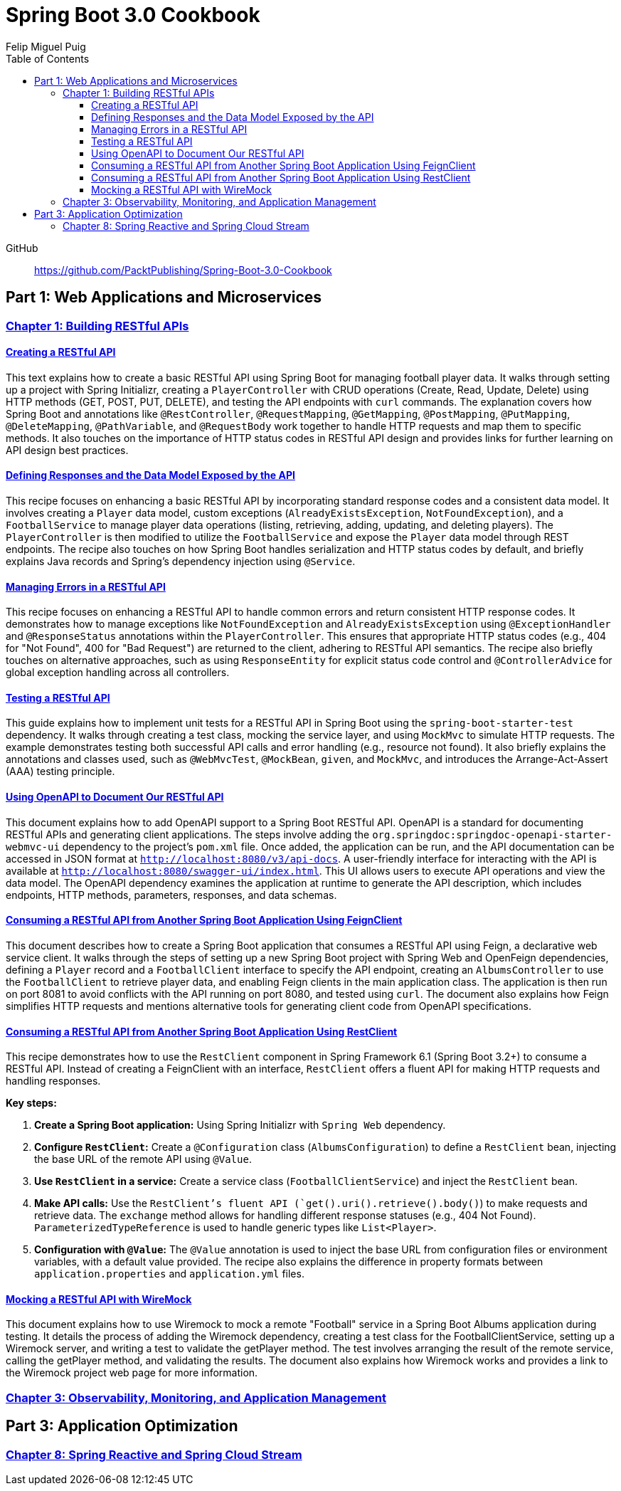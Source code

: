 = **Spring Boot 3.0 Cookbook**
:source-highlighter: coderay
:icons: font
:toc: left
:toclevels: 4
Felip Miguel Puig

====
GitHub::
https://github.com/PacktPublishing/Spring-Boot-3.0-Cookbook
====

== Part 1: Web Applications and Microservices

=== link:restful.html[Chapter 1: Building RESTful APIs]


==== link:restful.html#_creating_a_restful_api[Creating a RESTful API]

This text explains how to create a basic RESTful API using Spring Boot for managing football player data. It walks through setting up a project with Spring Initializr, creating a `PlayerController` with CRUD operations (Create, Read, Update, Delete) using HTTP methods (GET, POST, PUT, DELETE), and testing the API endpoints with `curl` commands. The explanation covers how Spring Boot and annotations like `@RestController`, `@RequestMapping`, `@GetMapping`, `@PostMapping`, `@PutMapping`, `@DeleteMapping`, `@PathVariable`, and `@RequestBody` work together to handle HTTP requests and map them to specific methods. It also touches on the importance of HTTP status codes in RESTful API design and provides links for further learning on API design best practices.


==== link:restful.html#_defining_responses_and_the_data_model_exposed_by_the_api[Defining Responses and the Data Model Exposed by the API]

This recipe focuses on enhancing a basic RESTful API by incorporating standard response codes and a consistent data model. It involves creating a `Player` data model, custom exceptions (`AlreadyExistsException`, `NotFoundException`), and a `FootballService` to manage player data operations (listing, retrieving, adding, updating, and deleting players). The `PlayerController` is then modified to utilize the `FootballService` and expose the `Player` data model through REST endpoints. The recipe also touches on how Spring Boot handles serialization and HTTP status codes by default, and briefly explains Java records and Spring's dependency injection using `@Service`.


==== link:restful.html#_managing_errors_in_a_restful_api[Managing Errors in a RESTful API]

This recipe focuses on enhancing a RESTful API to handle common errors and return consistent HTTP response codes. It demonstrates how to manage exceptions like `NotFoundException` and `AlreadyExistsException` using `@ExceptionHandler` and `@ResponseStatus` annotations within the `PlayerController`. This ensures that appropriate HTTP status codes (e.g., 404 for "Not Found", 400 for "Bad Request") are returned to the client, adhering to RESTful API semantics. The recipe also briefly touches on alternative approaches, such as using `ResponseEntity` for explicit status code control and `@ControllerAdvice` for global exception handling across all controllers.

==== link:restful.html#_testing_a_restful_api[Testing a RESTful API]

This guide explains how to implement unit tests for a RESTful API in Spring Boot using the `spring-boot-starter-test` dependency. It walks through creating a test class, mocking the service layer, and using `MockMvc` to simulate HTTP requests. The example demonstrates testing both successful API calls and error handling (e.g., resource not found). It also briefly explains the annotations and classes used, such as `@WebMvcTest`, `@MockBean`, `given`, and `MockMvc`, and introduces the Arrange-Act-Assert (AAA) testing principle.

==== link:restful.html#_using_openapi_to_document_our_restful_api[Using OpenAPI to Document Our RESTful API]

This document explains how to add OpenAPI support to a Spring Boot RESTful API. OpenAPI is a standard for documenting RESTful APIs and generating client applications. The steps involve adding the `org.springdoc:springdoc-openapi-starter-webmvc-ui` dependency to the project's `pom.xml` file. Once added, the application can be run, and the API documentation can be accessed in JSON format at `http://localhost:8080/v3/api-docs`. A user-friendly interface for interacting with the API is available at `http://localhost:8080/swagger-ui/index.html`. This UI allows users to execute API operations and view the data model. The OpenAPI dependency examines the application at runtime to generate the API description, which includes endpoints, HTTP methods, parameters, responses, and data schemas.

==== link:restful.html#_consuming_a_restful_api_from_another_spring_boot_application_using_feignclient[Consuming a RESTful API from Another Spring Boot Application Using FeignClient]

This document describes how to create a Spring Boot application that consumes a RESTful API using Feign, a declarative web service client. It walks through the steps of setting up a new Spring Boot project with Spring Web and OpenFeign dependencies, defining a `Player` record and a `FootballClient` interface to specify the API endpoint, creating an `AlbumsController` to use the `FootballClient` to retrieve player data, and enabling Feign clients in the main application class. The application is then run on port 8081 to avoid conflicts with the API running on port 8080, and tested using `curl`. The document also explains how Feign simplifies HTTP requests and mentions alternative tools for generating client code from OpenAPI specifications.


==== link:restful.html#_consuming_a_restful_api_from_another_spring_boot_application_using_restclient[Consuming a RESTful API from Another Spring Boot Application Using RestClient]

This recipe demonstrates how to use the `RestClient` component in Spring Framework 6.1 (Spring Boot 3.2+) to consume a RESTful API. Instead of creating a FeignClient with an interface, `RestClient` offers a fluent API for making HTTP requests and handling responses.

**Key steps:**

1.  **Create a Spring Boot application:** Using Spring Initializr with `Spring Web` dependency.
2.  **Configure `RestClient`:** Create a `@Configuration` class (`AlbumsConfiguration`) to define a `RestClient` bean, injecting the base URL of the remote API using `@Value`.
3.  **Use `RestClient` in a service:** Create a service class (`FootballClientService`) and inject the `RestClient` bean.
4.  **Make API calls:** Use the `RestClient`'s fluent API (`get().uri().retrieve().body()`) to make requests and retrieve data.  The `exchange` method allows for handling different response statuses (e.g., 404 Not Found).  `ParameterizedTypeReference` is used to handle generic types like `List<Player>`.
5.  **Configuration with `@Value`:**  The `@Value` annotation is used to inject the base URL from configuration files or environment variables, with a default value provided. The recipe also explains the difference in property formats between `application.properties` and `application.yml` files.


==== link:restful.html#_mocking_a_restful_api_with_wiremock[Mocking a RESTful API with WireMock]

This document explains how to use Wiremock to mock a remote "Football" service in a Spring Boot Albums application during testing. It details the process of adding the Wiremock dependency, creating a test class for the FootballClientService, setting up a Wiremock server, and writing a test to validate the getPlayer method. The test involves arranging the result of the remote service, calling the getPlayer method, and validating the results. The document also explains how Wiremock works and provides a link to the Wiremock project web page for more information.


=== link:actuator.html[Chapter 3: Observability, Monitoring, and Application Management]

== Part 3: Application Optimization

=== link:reactive.html[Chapter 8: Spring Reactive and Spring Cloud Stream]
